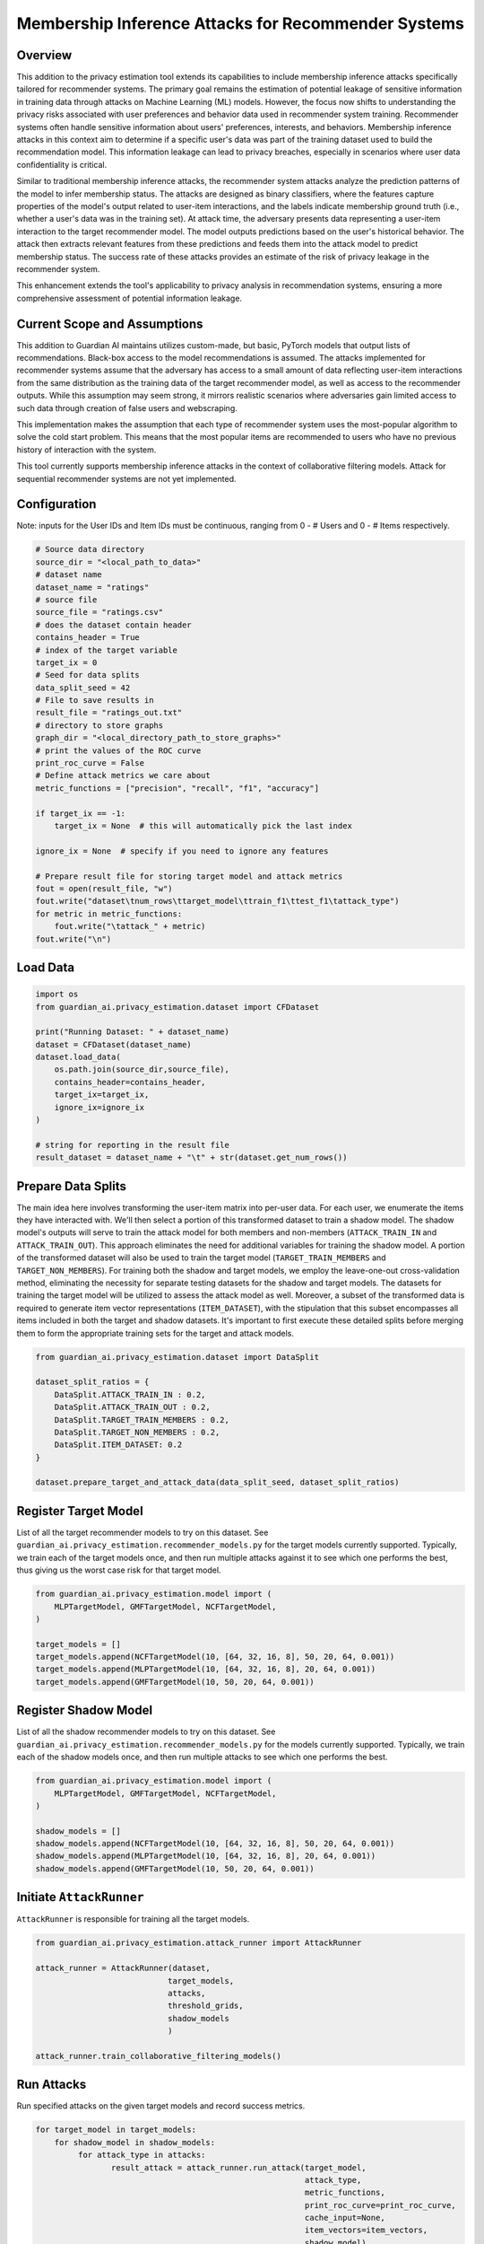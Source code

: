 ******************
Membership Inference Attacks for Recommender Systems
******************


Overview
--------

This addition to the privacy estimation tool extends its capabilities to include membership
inference attacks specifically tailored for recommender systems. The primary goal remains the 
estimation of potential leakage of sensitive information in training data through attacks on 
Machine Learning (ML) models. However, the focus now shifts to understanding the privacy risks 
associated with user preferences and behavior data used in recommender system training. 
Recommender systems often handle sensitive information about users' preferences, interests, 
and behaviors. Membership inference attacks in this context aim to determine if a specific 
user's data was part of the training dataset used to build the recommendation model. This 
information leakage can lead to privacy breaches, especially in scenarios where user data 
confidentiality is critical.

Similar to traditional membership inference attacks, the recommender system attacks analyze the 
prediction patterns of the model to infer membership status. The attacks are designed as binary 
classifiers, where the features capture properties of the model's output related to user-item 
interactions, and the labels indicate membership ground truth (i.e., whether a user's data was 
in the training set). At attack time, the adversary presents data representing a user-item 
interaction to the target recommender model. The model outputs predictions based
on the user's historical behavior. The attack then extracts relevant features from these 
predictions and feeds them into the attack model to predict membership status. The success rate 
of these attacks provides an estimate of the risk of privacy leakage in the recommender system.

This enhancement extends the tool's applicability to privacy analysis in recommendation systems, 
ensuring a more comprehensive assessment of potential information leakage.


Current Scope and Assumptions
-----------------------------

This addition to Guardian AI maintains utilizes custom-made, but basic, PyTorch models that output 
lists of recommendations. Black-box access to the model recommendations is assumed.
The attacks implemented for recommender systems assume that the adversary
has access to a small amount of data reflecting user-item interactions from the same distribution 
as the training data of the target recommender model, as well as access to the recommender outputs.
While this assumption may seem strong, it mirrors realistic scenarios where adversaries gain limited 
access to such data through creation of false users and webscraping.

This implementation makes the assumption that each type of recommender system uses the most-popular algorithm
to solve the cold start problem. This means that the most popular items are recommended to users
who have no previous history of interaction with the system.

This tool currently supports membership inference attacks in the context of collaborative filtering models.
Attack for sequential recommender systems are not yet implemented.

Configuration
-------------
Note: inputs for the User IDs and Item IDs must be continuous, ranging from 0 - # Users and 0 - # Items respectively.

.. code-block:: python

    # Source data directory
    source_dir = "<local_path_to_data>"
    # dataset name
    dataset_name = "ratings"
    # source file
    source_file = "ratings.csv"
    # does the dataset contain header
    contains_header = True
    # index of the target variable
    target_ix = 0
    # Seed for data splits
    data_split_seed = 42
    # File to save results in
    result_file = "ratings_out.txt"
    # directory to store graphs
    graph_dir = "<local_directory_path_to_store_graphs>"
    # print the values of the ROC curve
    print_roc_curve = False
    # Define attack metrics we care about
    metric_functions = ["precision", "recall", "f1", "accuracy"]

    if target_ix == -1:
        target_ix = None  # this will automatically pick the last index

    ignore_ix = None  # specify if you need to ignore any features

    # Prepare result file for storing target model and attack metrics
    fout = open(result_file, "w")
    fout.write("dataset\tnum_rows\ttarget_model\ttrain_f1\ttest_f1\tattack_type")
    for metric in metric_functions:
        fout.write("\tattack_" + metric)
    fout.write("\n")

Load Data
---------

.. code-block:: python

    import os
    from guardian_ai.privacy_estimation.dataset import CFDataset

    print("Running Dataset: " + dataset_name)
    dataset = CFDataset(dataset_name)
    dataset.load_data(
        os.path.join(source_dir,source_file),
        contains_header=contains_header,
        target_ix=target_ix,
        ignore_ix=ignore_ix
    )

    # string for reporting in the result file
    result_dataset = dataset_name + "\t" + str(dataset.get_num_rows())




Prepare Data Splits
-------------------

The main idea here involves transforming the user-item matrix into per-user data.
For each user, we enumerate the items they have interacted with. We'll then select a portion of this
transformed dataset to train a shadow model. The shadow model's outputs will serve to train the
attack model for both members and non-members (``ATTACK_TRAIN_IN`` and ``ATTACK_TRAIN_OUT``). This approach
eliminates the need for additional variables for training the shadow model. A portion of the transformed
dataset will also be used to train the target model (``TARGET_TRAIN_MEMBERS`` and ``TARGET_NON_MEMBERS``). For
training both the shadow and target models, we employ the leave-one-out cross-validation method, eliminating
the necessity for separate testing datasets for the shadow and target models. The datasets for training
the target model will be utilized to assess the attack model as well. Moreover, a subset of the transformed
data is required to generate item vector representations (``ITEM_DATASET``), with the stipulation that this
subset encompasses all items included in both the target and shadow datasets. It's important to first execute
these detailed splits before merging them to form the appropriate training sets for the target and attack
models.

.. code-block:: python

    from guardian_ai.privacy_estimation.dataset import DataSplit

    dataset_split_ratios = {
        DataSplit.ATTACK_TRAIN_IN : 0.2,
        DataSplit.ATTACK_TRAIN_OUT : 0.2,
        DataSplit.TARGET_TRAIN_MEMBERS : 0.2,
        DataSplit.TARGET_NON_MEMBERS : 0.2,
        DataSplit.ITEM_DATASET: 0.2
    }

    dataset.prepare_target_and_attack_data(data_split_seed, dataset_split_ratios)


Register Target Model
---------------------

List of all the target recommender models to try on this dataset. See
``guardian_ai.privacy_estimation.recommender_models.py`` for the target models currently supported.
Typically, we train each of the target models once, and then run multiple
attacks against it to see which one performs the best, thus giving us the worst case
risk for that target model.

.. code-block:: python

    from guardian_ai.privacy_estimation.model import (
        MLPTargetModel, GMFTargetModel, NCFTargetModel,
    )

    target_models = []
    target_models.append(NCFTargetModel(10, [64, 32, 16, 8], 50, 20, 64, 0.001))
    target_models.append(MLPTargetModel(10, [64, 32, 16, 8], 20, 64, 0.001))
    target_models.append(GMFTargetModel(10, 50, 20, 64, 0.001))

Register Shadow Model
---------------------

List of all the shadow recommender models to try on this dataset. See
``guardian_ai.privacy_estimation.recommender_models.py`` for the models currently supported.
Typically, we train each of the shadow models once, and then run multiple
attacks to see which one performs the best.

.. code-block:: python

    from guardian_ai.privacy_estimation.model import (
        MLPTargetModel, GMFTargetModel, NCFTargetModel,
    )

    shadow_models = []
    shadow_models.append(NCFTargetModel(10, [64, 32, 16, 8], 50, 20, 64, 0.001))
    shadow_models.append(MLPTargetModel(10, [64, 32, 16, 8], 20, 64, 0.001))
    shadow_models.append(GMFTargetModel(10, 50, 20, 64, 0.001))




Initiate ``AttackRunner``
-------------------------

``AttackRunner`` is responsible for training all the target models.

.. code-block:: python

    from guardian_ai.privacy_estimation.attack_runner import AttackRunner

    attack_runner = AttackRunner(dataset,
                                target_models,
                                attacks,
                                threshold_grids,
                                shadow_models
                                )

    attack_runner.train_collaborative_filtering_models()




Run Attacks
-----------

Run specified attacks on the given target models and record success metrics.

.. code-block:: python

    for target_model in target_models:
        for shadow_model in shadow_models:
             for attack_type in attacks:
                    result_attack = attack_runner.run_attack(target_model,
                                                             attack_type,
                                                             metric_functions,
                                                             print_roc_curve=print_roc_curve,
                                                             cache_input=None,
                                                             item_vectors=item_vectors,
                                                             shadow_model)

Generates Plots
---------------

Generates a plot - in this case a table. Given a result file, sort attack performance
by the given metric and print out the best attacks for each dataset for each model


.. code-block:: python

    from guardian_ai.privacy_estimation.plot_results import ResultPlot

    ResultPlot.print_best_attack(
        dataset_name=dataset.name,
        result_filename=result_file,
        graphs_dir=graph_dir,
        metric_to_sort_on="attack_accuracy",
    )
